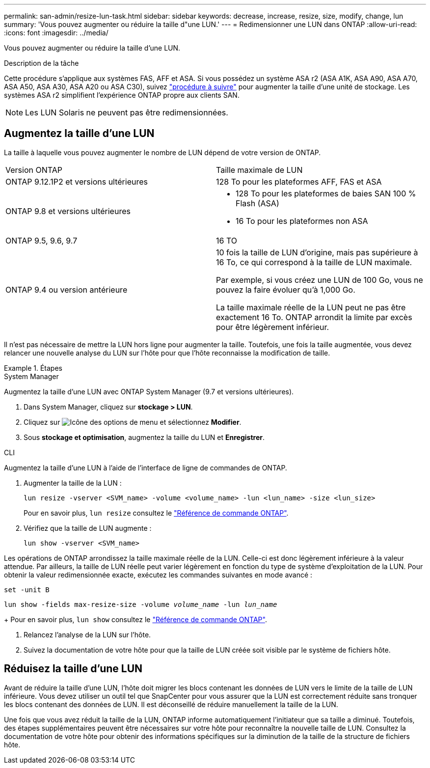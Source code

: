 ---
permalink: san-admin/resize-lun-task.html 
sidebar: sidebar 
keywords: decrease, increase, resize, size, modify, change, lun 
summary: 'Vous pouvez augmenter ou réduire la taille d"une LUN.' 
---
= Redimensionner une LUN dans ONTAP
:allow-uri-read: 
:icons: font
:imagesdir: ../media/


[role="lead"]
Vous pouvez augmenter ou réduire la taille d'une LUN.

.Description de la tâche
Cette procédure s'applique aux systèmes FAS, AFF et ASA. Si vous possédez un système ASA r2 (ASA A1K, ASA A90, ASA A70, ASA A50, ASA A30, ASA A20 ou ASA C30), suivez link:https://docs.netapp.com/us-en/asa-r2/manage-data/modify-storage-units.html["procédure à suivre"^] pour augmenter la taille d'une unité de stockage. Les systèmes ASA r2 simplifient l'expérience ONTAP propre aux clients SAN.

[NOTE]
====
Les LUN Solaris ne peuvent pas être redimensionnées.

====


== Augmentez la taille d'une LUN

La taille à laquelle vous pouvez augmenter le nombre de LUN dépend de votre version de ONTAP.

|===


| Version ONTAP | Taille maximale de LUN 


| ONTAP 9.12.1P2 et versions ultérieures  a| 
128 To pour les plateformes AFF, FAS et ASA



| ONTAP 9.8 et versions ultérieures  a| 
* 128 To pour les plateformes de baies SAN 100 % Flash (ASA)
* 16 To pour les plateformes non ASA




| ONTAP 9.5, 9.6, 9.7 | 16 TO 


| ONTAP 9.4 ou version antérieure | 10 fois la taille de LUN d'origine, mais pas supérieure à 16 To, ce qui correspond à la taille de LUN maximale.

Par exemple, si vous créez une LUN de 100 Go, vous ne pouvez la faire évoluer qu'à 1,000 Go.

La taille maximale réelle de la LUN peut ne pas être exactement 16 To.  ONTAP arrondit la limite par excès pour être légèrement inférieur. 
|===
Il n'est pas nécessaire de mettre la LUN hors ligne pour augmenter la taille. Toutefois, une fois la taille augmentée, vous devez relancer une nouvelle analyse du LUN sur l'hôte pour que l'hôte reconnaisse la modification de taille.

.Étapes
[role="tabbed-block"]
====
.System Manager
--
Augmentez la taille d'une LUN avec ONTAP System Manager (9.7 et versions ultérieures).

. Dans System Manager, cliquez sur *stockage > LUN*.
. Cliquez sur image:icon_kabob.gif["Icône des options de menu"] et sélectionnez *Modifier*.
. Sous *stockage et optimisation*, augmentez la taille du LUN et *Enregistrer*.


--
.CLI
--
Augmentez la taille d'une LUN à l'aide de l'interface de ligne de commandes de ONTAP.

. Augmenter la taille de la LUN :
+
[source, cli]
----
lun resize -vserver <SVM_name> -volume <volume_name> -lun <lun_name> -size <lun_size>
----
+
Pour en savoir plus, `lun resize` consultez le link:https://docs.netapp.com/us-en/ontap-cli//lun-resize.html#description["Référence de commande ONTAP"^].

. Vérifiez que la taille de LUN augmente :
+
[source, cli]
----
lun show -vserver <SVM_name>
----
+
[NOTE]
====
Les opérations de ONTAP arrondissez la taille maximale réelle de la LUN. Celle-ci est donc légèrement inférieure à la valeur attendue. Par ailleurs, la taille de LUN réelle peut varier légèrement en fonction du type de système d'exploitation de la LUN. Pour obtenir la valeur redimensionnée exacte, exécutez les commandes suivantes en mode avancé :

`set -unit B`

`lun show -fields max-resize-size -volume _volume_name_ -lun _lun_name_`

====
+
Pour en savoir plus, `lun show` consultez le link:https://docs.netapp.com/us-en/ontap-cli/lun-show.html["Référence de commande ONTAP"^].

. Relancez l'analyse de la LUN sur l'hôte.
. Suivez la documentation de votre hôte pour que la taille de LUN créée soit visible par le système de fichiers hôte.


--
====


== Réduisez la taille d'une LUN

Avant de réduire la taille d'une LUN, l'hôte doit migrer les blocs contenant les données de LUN vers le limite de la taille de LUN inférieure. Vous devez utiliser un outil tel que SnapCenter pour vous assurer que la LUN est correctement réduite sans tronquer les blocs contenant des données de LUN. Il est déconseillé de réduire manuellement la taille de la LUN.

Une fois que vous avez réduit la taille de la LUN, ONTAP informe automatiquement l'initiateur que sa taille a diminué. Toutefois, des étapes supplémentaires peuvent être nécessaires sur votre hôte pour reconnaître la nouvelle taille de LUN. Consultez la documentation de votre hôte pour obtenir des informations spécifiques sur la diminution de la taille de la structure de fichiers hôte.

